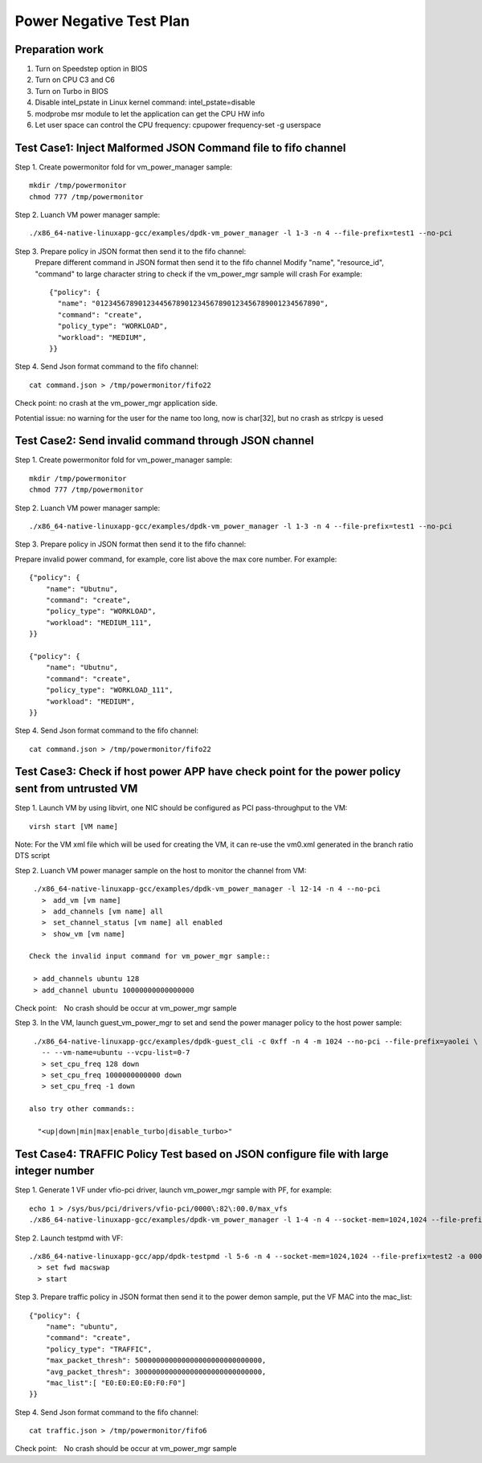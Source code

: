 .. Copyright (c) <2010-2019>, Intel Corporation
   All rights reserved.

   Redistribution and use in source and binary forms, with or without
   modification, are permitted provided that the following conditions
   are met:

   - Redistributions of source code must retain the above copyright
     notice, this list of conditions and the following disclaimer.

   - Redistributions in binary form must reproduce the above copyright
     notice, this list of conditions and the following disclaimer in
     the documentation and/or other materials provided with the
     distribution.

   - Neither the name of Intel Corporation nor the names of its
     contributors may be used to endorse or promote products derived
     from this software without specific prior written permission.

   THIS SOFTWARE IS PROVIDED BY THE COPYRIGHT HOLDERS AND CONTRIBUTORS
   "AS IS" AND ANY EXPRESS OR IMPLIED WARRANTIES, INCLUDING, BUT NOT
   LIMITED TO, THE IMPLIED WARRANTIES OF MERCHANTABILITY AND FITNESS
   FOR A PARTICULAR PURPOSE ARE DISCLAIMED. IN NO EVENT SHALL THE
   COPYRIGHT OWNER OR CONTRIBUTORS BE LIABLE FOR ANY DIRECT, INDIRECT,
   INCIDENTAL, SPECIAL, EXEMPLARY, OR CONSEQUENTIAL DAMAGES
   (INCLUDING, BUT NOT LIMITED TO, PROCUREMENT OF SUBSTITUTE GOODS OR
   SERVICES; LOSS OF USE, DATA, OR PROFITS; OR BUSINESS INTERRUPTION)
   HOWEVER CAUSED AND ON ANY THEORY OF LIABILITY, WHETHER IN CONTRACT,
   STRICT LIABILITY, OR TORT (INCLUDING NEGLIGENCE OR OTHERWISE)
   ARISING IN ANY WAY OUT OF THE USE OF THIS SOFTWARE, EVEN IF ADVISED
   OF THE POSSIBILITY OF SUCH DAMAGE.

========================
Power Negative Test Plan
========================

Preparation work
================
1. Turn on Speedstep option in BIOS
2. Turn on CPU C3 and C6
3. Turn on Turbo in BIOS
4. Disable intel_pstate in Linux kernel command: intel_pstate=disable
5. modprobe msr module to let the application can get the CPU HW info
6. Let user space can control the CPU frequency: cpupower frequency-set -g userspace


Test Case1: Inject Malformed JSON Command file to fifo channel
===============================================================
Step 1. Create powermonitor fold for vm_power_manager sample::

    mkdir /tmp/powermonitor
    chmod 777 /tmp/powermonitor

Step 2. Luanch VM power manager sample::

    ./x86_64-native-linuxapp-gcc/examples/dpdk-vm_power_manager -l 1-3 -n 4 --file-prefix=test1 --no-pci

Step 3. Prepare policy in JSON format then send it to the fifo channel:
    Prepare different command in JSON format then send it to the fifo channel
    Modify "name", "resource_id", "command" to large character string to check if the vm_power_mgr sample will crash
    For example::

      {"policy": {
        "name": "01234567890123445678901234567890123456789001234567890",
        "command": "create",
        "policy_type": "WORKLOAD",
        "workload": "MEDIUM",
      }}

Step 4. Send Json format command to the fifo channel::

  cat command.json > /tmp/powermonitor/fifo22

Check point: no crash at the vm_power_mgr application side.

Potential issue: no warning for the user for the name too long, now is char[32], but no crash as strlcpy is uesed

Test Case2: Send invalid command through JSON channel
======================================================
Step 1. Create powermonitor fold for vm_power_manager sample::

    mkdir /tmp/powermonitor
    chmod 777 /tmp/powermonitor

Step 2. Luanch VM power manager sample::

    ./x86_64-native-linuxapp-gcc/examples/dpdk-vm_power_manager -l 1-3 -n 4 --file-prefix=test1 --no-pci

Step 3. Prepare policy in JSON format then send it to the fifo channel:

Prepare invalid power command, for example, core list above the max core number. For example::

    {"policy": {
        "name": "Ubutnu",
        "command": "create",
        "policy_type": "WORKLOAD",
        "workload": "MEDIUM_111",
    }}

    {"policy": {
        "name": "Ubutnu",
        "command": "create",
        "policy_type": "WORKLOAD_111",
        "workload": "MEDIUM",
    }}

Step 4. Send Json format command to the fifo channel::

	cat command.json > /tmp/powermonitor/fifo22

Test Case3: Check if host power APP have check point for the power policy sent from untrusted VM
===================================================================================================
Step 1. Launch VM by using libvirt, one NIC should be configured as PCI pass-throughput to the VM::

    virsh start [VM name]

Note: For the VM xml file which will be used for creating the VM, it can re-use the vm0.xml generated in the branch ratio DTS script

Step 2. Luanch VM power manager sample on the host to monitor the channel from VM::

    ./x86_64-native-linuxapp-gcc/examples/dpdk-vm_power_manager -l 12-14 -n 4 --no-pci
      >　add_vm [vm name]
      >　add_channels [vm name] all
      >　set_channel_status [vm name] all enabled
      >　show_vm [vm name]

   Check the invalid input command for vm_power_mgr sample::

    > add_channels ubuntu 128
    > add_channel ubuntu 10000000000000000

Check point:　No crash should be occur at vm_power_mgr sample

Step 3. In the VM, launch guest_vm_power_mgr to set and send the power manager policy to the host power sample::

    ./x86_64-native-linuxapp-gcc/examples/dpdk-guest_cli -c 0xff -n 4 -m 1024 --no-pci --file-prefix=yaolei \
      -- --vm-name=ubuntu --vcpu-list=0-7
      > set_cpu_freq 128 down
      > set_cpu_freq 1000000000000 down
      > set_cpu_freq -1 down

   also try other commands::

     "<up|down|min|max|enable_turbo|disable_turbo>"


Test Case4: TRAFFIC Policy Test based on JSON configure file with large integer number
========================================================================================
Step 1. Generate 1 VF under vfio-pci driver, launch vm_power_mgr sample with PF, for example::

    echo 1 > /sys/bus/pci/drivers/vfio-pci/0000\:82\:00.0/max_vfs
    ./x86_64-native-linuxapp-gcc/examples/dpdk-vm_power_manager -l 1-4 -n 4 --socket-mem=1024,1024 --file-prefix=test1 -a 82:00.0 -- -p 0x01

Step 2. Launch testpmd with VF::

     ./x86_64-native-linuxapp-gcc/app/dpdk-testpmd -l 5-6 -n 4 --socket-mem=1024,1024 --file-prefix=test2 -a 0000:82:02.0 -- -i
       > set fwd macswap
       > start

Step 3. Prepare traffic policy in JSON format then send it to the power demon sample, put the VF MAC into the mac_list::

      {"policy": {
          "name": "ubuntu",
          "command": "create",
          "policy_type": "TRAFFIC",
          "max_packet_thresh": 500000000000000000000000000000,
          "avg_packet_thresh": 300000000000000000000000000000,
          "mac_list":[ "E0:E0:E0:E0:F0:F0"]
      }}

Step 4. Send Json format command to the fifo channel::

  cat traffic.json > /tmp/powermonitor/fifo6

Check point:　No crash should be occur at vm_power_mgr sample
